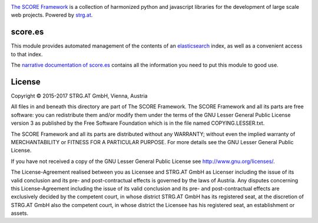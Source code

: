 .. image:: https://raw.githubusercontent.com/score-framework/py.doc/master/docs/score-banner.png
    :target: http://score-framework.org

`The SCORE Framework`_ is a collection of harmonized python and javascript
libraries for the development of large scale web projects. Powered by strg.at_.

.. _The SCORE Framework: http://score-framework.org
.. _strg.at: http://strg.at


score.es
========

This module provides automated management of the contents of an elasticsearch_
index, as well as a convenient access to that index.

.. _elasticsearch: https://www.elastic.co/products/elasticsearch

The `narrative documentation of score.es`__ contains all the information you
need to put this module to good use.

__ http://www.score-framework.org/doc/python/es/


License
=======

Copyright © 2015-2017 STRG.AT GmbH, Vienna, Austria

All files in and beneath this directory are part of The SCORE Framework.
The SCORE Framework and all its parts are free software: you can redistribute
them and/or modify them under the terms of the GNU Lesser General Public
License version 3 as published by the Free Software Foundation which is in the
file named COPYING.LESSER.txt.

The SCORE Framework and all its parts are distributed without any WARRANTY;
without even the implied warranty of MERCHANTABILITY or FITNESS FOR A
PARTICULAR PURPOSE. For more details see the GNU Lesser General Public License.

If you have not received a copy of the GNU Lesser General Public License see
http://www.gnu.org/licenses/.

The License-Agreement realised between you as Licensee and STRG.AT GmbH as
Licenser including the issue of its valid conclusion and its pre- and
post-contractual effects is governed by the laws of Austria. Any disputes
concerning this License-Agreement including the issue of its valid conclusion
and its pre- and post-contractual effects are exclusively decided by the
competent court, in whose district STRG.AT GmbH has its registered seat, at the
discretion of STRG.AT GmbH also the competent court, in whose district the
Licensee has his registered seat, an establishment or assets.
